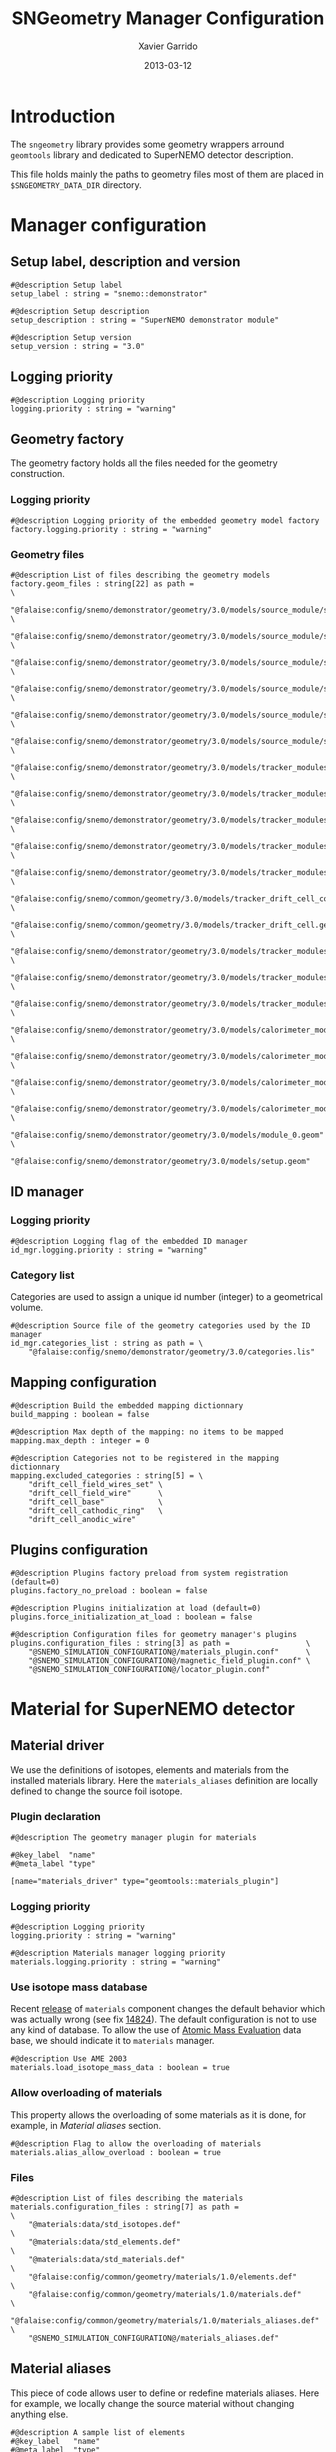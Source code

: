 #+TITLE:  SNGeometry Manager Configuration
#+AUTHOR: Xavier Garrido
#+DATE:   2013-03-12
#+OPTIONS: ^:{}

* Introduction
The =sngeometry= library provides some geometry wrappers arround =geomtools=
library and dedicated to SuperNEMO detector description.

This file holds mainly the paths to geometry files most of them are placed in
=$SNGEOMETRY_DATA_DIR= directory.

* Manager configuration
:PROPERTIES:
:TANGLE: sngeometry_manager.conf
:END:

** Setup label, description and version
#+BEGIN_SRC shell
  #@description Setup label
  setup_label : string = "snemo::demonstrator"

  #@description Setup description
  setup_description : string = "SuperNEMO demonstrator module"

  #@description Setup version
  setup_version : string = "3.0"
#+END_SRC

** Logging priority
#+BEGIN_SRC shell
  #@description Logging priority
  logging.priority : string = "warning"
#+END_SRC

** Geometry factory
The geometry factory holds all the files needed for the geometry construction.

*** Logging priority
#+BEGIN_SRC shell
  #@description Logging priority of the embedded geometry model factory
  factory.logging.priority : string = "warning"
#+END_SRC

*** Geometry files
#+BEGIN_SRC shell
  #@description List of files describing the geometry models
  factory.geom_files : string[22] as path =                                                                     \
      "@falaise:config/snemo/demonstrator/geometry/3.0/models/source_module/source_calibration.geom"            \
      "@falaise:config/snemo/demonstrator/geometry/3.0/models/source_module/source_frame_horizontal_beams.geom" \
      "@falaise:config/snemo/demonstrator/geometry/3.0/models/source_module/source_frame_vertical_beams.geom"   \
      "@falaise:config/snemo/demonstrator/geometry/3.0/models/source_module/source_strips.geom"                 \
      "@falaise:config/snemo/demonstrator/geometry/3.0/models/source_module/source_foil_support.geom"           \
      "@falaise:config/snemo/demonstrator/geometry/3.0/models/source_module/source_module.geom"                 \
      "@falaise:config/snemo/demonstrator/geometry/3.0/models/tracker_modules/pmt_5inch.geom"                   \
      "@falaise:config/snemo/demonstrator/geometry/3.0/models/tracker_modules/xwall_module.geom"                \
      "@falaise:config/snemo/demonstrator/geometry/3.0/models/tracker_modules/xwall.geom"                       \
      "@falaise:config/snemo/demonstrator/geometry/3.0/models/tracker_modules/gveto_module.geom"                \
      "@falaise:config/snemo/demonstrator/geometry/3.0/models/tracker_modules/gveto.geom"                       \
      "@falaise:config/snemo/common/geometry/3.0/models/tracker_drift_cell_core.geom"                           \
      "@falaise:config/snemo/common/geometry/3.0/models/tracker_drift_cell.geom"                                \
      "@falaise:config/snemo/demonstrator/geometry/3.0/models/tracker_modules/tracker_layers.geom"              \
      "@falaise:config/snemo/demonstrator/geometry/3.0/models/tracker_modules/tracker_volumes.geom"             \
      "@falaise:config/snemo/demonstrator/geometry/3.0/models/tracker_modules/tracker_submodules.geom"          \
      "@falaise:config/snemo/demonstrator/geometry/3.0/models/calorimeter_modules/pmt_8inch.geom"               \
      "@falaise:config/snemo/demonstrator/geometry/3.0/models/calorimeter_modules/calorimeter_module.geom"      \
      "@falaise:config/snemo/demonstrator/geometry/3.0/models/calorimeter_modules/calorimeter_walls.geom"       \
      "@falaise:config/snemo/demonstrator/geometry/3.0/models/calorimeter_modules/calorimeter_submodules.geom"  \
      "@falaise:config/snemo/demonstrator/geometry/3.0/models/module_0.geom"                                    \
      "@falaise:config/snemo/demonstrator/geometry/3.0/models/setup.geom"
#+END_SRC

** ID manager
*** Logging priority
#+BEGIN_SRC shell
  #@description Logging flag of the embedded ID manager
  id_mgr.logging.priority : string = "warning"
#+END_SRC

*** Category list
Categories are used to assign a unique id number (integer) to a geometrical
volume.
#+BEGIN_SRC shell
  #@description Source file of the geometry categories used by the ID manager
  id_mgr.categories_list : string as path = \
      "@falaise:config/snemo/demonstrator/geometry/3.0/categories.lis"
#+END_SRC

** Mapping configuration
#+BEGIN_SRC shell
  #@description Build the embedded mapping dictionnary
  build_mapping : boolean = false

  #@description Max depth of the mapping: no items to be mapped
  mapping.max_depth : integer = 0

  #@description Categories not to be registered in the mapping dictionnary
  mapping.excluded_categories : string[5] = \
      "drift_cell_field_wires_set" \
      "drift_cell_field_wire"      \
      "drift_cell_base"            \
      "drift_cell_cathodic_ring"   \
      "drift_cell_anodic_wire"
#+END_SRC

** Plugins configuration
#+BEGIN_SRC shell
  #@description Plugins factory preload from system registration (default=0)
  plugins.factory_no_preload : boolean = false

  #@description Plugins initialization at load (default=0)
  plugins.force_initialization_at_load : boolean = false

  #@description Configuration files for geometry manager's plugins
  plugins.configuration_files : string[3] as path =                 \
      "@SNEMO_SIMULATION_CONFIGURATION@/materials_plugin.conf"      \
      "@SNEMO_SIMULATION_CONFIGURATION@/magnetic_field_plugin.conf" \
      "@SNEMO_SIMULATION_CONFIGURATION@/locator_plugin.conf"
#+END_SRC

* Material for SuperNEMO detector
** Material driver
:PROPERTIES:
:TANGLE:    materials_plugin.conf
:END:

We use the definitions of isotopes, elements and materials from the installed
materials library. Here the =materials_aliases= definition are locally defined
to change the source foil isotope.
*** Plugin declaration
#+BEGIN_SRC shell
  #@description The geometry manager plugin for materials

  #@key_label  "name"
  #@meta_label "type"

  [name="materials_driver" type="geomtools::materials_plugin"]
#+END_SRC

*** Logging priority
#+BEGIN_SRC shell
  #@description Logging priority
  logging.priority : string = "warning"

  #@description Materials manager logging priority
  materials.logging.priority : string = "warning"
#+END_SRC

*** Use isotope mass database
Recent [[https://nemo.lpc-caen.in2p3.fr/changeset/14821][release]] of =materials= component changes the default behavior which was
actually wrong (see fix [[https://nemo.lpc-caen.in2p3.fr/changeset/14824][14824]]). The default configuration is not to use any kind
of database. To allow the use of [[https://www-nds.iaea.org/amdc/][Atomic Mass Evaluation]] data base, we should
indicate it to =materials= manager.

#+BEGIN_SRC shell
  #@description Use AME 2003
  materials.load_isotope_mass_data : boolean = true
#+END_SRC

*** Allow overloading of materials
This property allows the overloading of some materials as it is done, for
example, in [[Material aliases]] section.

#+BEGIN_SRC shell
  #@description Flag to allow the overloading of materials
  materials.alias_allow_overload : boolean = true
#+END_SRC

*** Files
#+BEGIN_SRC shell
  #@description List of files describing the materials
  materials.configuration_files : string[7] as path =                       \
      "@materials:data/std_isotopes.def"                                    \
      "@materials:data/std_elements.def"                                    \
      "@materials:data/std_materials.def"                                   \
      "@falaise:config/common/geometry/materials/1.0/elements.def"          \
      "@falaise:config/common/geometry/materials/1.0/materials.def"         \
      "@falaise:config/common/geometry/materials/1.0/materials_aliases.def" \
      "@SNEMO_SIMULATION_CONFIGURATION@/materials_aliases.def"
#+END_SRC

** Material aliases
:PROPERTIES:
:TANGLE: materials_aliases.def
:END:

This piece of code allows user to define or redefine materials aliases. Here for
example, we locally change the source material without changing anything else.

#+BEGIN_SRC shell
  #@description A sample list of elements
  #@key_label   "name"
  #@meta_label  "type"

  [name="bb_source_material" type="alias"]

  #@description The alias for the source
  material : string = @variant(core:bb_source_material|"snemo::se82_source_material")

#+END_SRC

* Magnetic field for SuperNEMO detector
** Magnetic field plugin
:PROPERTIES:
:TANGLE: magnetic_field_plugin.conf
:END:
*** Plugin declaration
#+BEGIN_SRC shell
  #@description The geometry manager plugin for emfield

  #@key_label  "name"
  #@meta_label "type"

  [name="fields_driver" type="emfield::emfield_geom_plugin"]
#+END_SRC

*** Logging priority
#+BEGIN_SRC shell
  #@description Logging priority
  logging.priority : string = "warning"
#+END_SRC

*** EM field manager configuration
#+BEGIN_SRC shell
  #@description Manager logging priority
  manager.logging.priority : string = "warning"

  #@description The name of the geometry service
  manager.services.geometry : string = "Geo"

  #@description List of EM fields definitions files
  manager.field_definitions_filenames : string[1] as path = \
      "@SNEMO_SIMULATION_CONFIGURATION@/magnetic_field_drivers.conf"
#+END_SRC

EM field defined within =manager.field_definitions_filenames= file can be set
independently and at the same time for different G4 volumes. This association
between volumes and field is done by the =geom_map= object of =emfield=
component. For SuperNEMO, constant magnetic field is defined inside demonstrator
module.
#+BEGIN_SRC shell
  #@description Flag to activate the geometry volume/field associations map
  manager.build_geom_map : boolean = true

  #@description Manager logging priority
  manager.geom_map.logging.priority : string = "warning"

  #@description The list of EM fields associated to some logical volumes
  manager.geom_map.associations.labels : string[1] = "module"

  #@description The logical model associated for the label 'module'
  manager.geom_map.associations.module.volume : string = "module_basic.model.log"

  #@description The EM field associated for the label 'module'
  manager.geom_map.associations.module.field_name : string = "B_module"
  #manager.geom_map.associations.module.field_name : string = "Bz_polynomial"
#+END_SRC

** Magnetic field drivers
:PROPERTIES:
:TANGLE: magnetic_field_drivers.conf
:END:
*** Driver preamble
#+BEGIN_SRC shell
  #@description Definition parameters for some electro-magnetic fields

  #@key_label   "name"
  #@meta_label  "type"
#+END_SRC

*** Constant magnetic field
#+BEGIN_SRC shell
  [name="B_module" type="emfield::uniform_magnetic_field"]

  #@config Configuration parameters for the magnetic field of SuperNEMO

  #@description Logging flag
  logging.priority : string = "warning"

  #@description Default implicit magnetic field unit
  magnetic_field.unit        : string  = "gauss"

  #@description Coordinates of the static magnetic field (Bx, By, Bz)
  magnetic_field.coordinates : real[3] = 0.0 0.0 @variant(core:bz_magnitude|"25.0")
#+END_SRC

*** Polynomial magnetic field
:PROPERTIES:
:TANGLE: no
:END:
To take into account effects from the calorimeter magnetic shielding as shown in
[[http://nile.hep.utexas.edu/cgi-bin/DocDB/ut-nemo/private/ShowDocument?docid=3552][DocDB 3552]], we made a variable magnetic field inside tracker

#+BEGIN_SRC shell
  [name="Bz_polynomial" type="emfield::polynomial_magnetic_field"]

  #@config Configuration parameters for a variable magnetic field

  #@description Logging flag
  logging.priority : string = "warning"

  #@description Default implicit magnetic field unit
  magnetic_field.unit : string = "gauss"

  #@description Bz field polynomial degree
  magnetic_field.Bz.x.polynomial_degree : integer = 2

  #@description Bz x-parameters
  magnetic_field.Bz.x.polynomial_parameters : real[3] = 25.0 0.0 -8e-5

  #@description Bz field space limits
  magnetic_field.Bz.x.limits : real[2] as length = -500 +500 mm
#+END_SRC

* Locators for SuperNEMO detector
** Locator driver
:PROPERTIES:
:TANGLE: locator_plugin.conf
:END:

*** Plugin declaration
#+BEGIN_SRC shell
  #@description The geometry manager plugin for locators

  #@key_label  "name"
  #@meta_label "type"

  [name="locator_driver" type="snemo::geometry::locator_plugin"]
#+END_SRC

*** Logging priority
#+BEGIN_SRC shell
  #@description Logging priority
  logging.priority : string = "warning"
#+END_SRC
*** Geometry requirements
#+BEGIN_SRC shell
  #@description Geometry version requirement (not working with version lower than 2.0)
  geometry.setup_requirement : string[2] = "snemo(>=2)" "snemo::demonstrator(>=2)"
#+END_SRC

*** Module number
#+BEGIN_SRC shell
  #@description SuperNEMO module number
  locators.module_number : integer = 0
#+END_SRC
